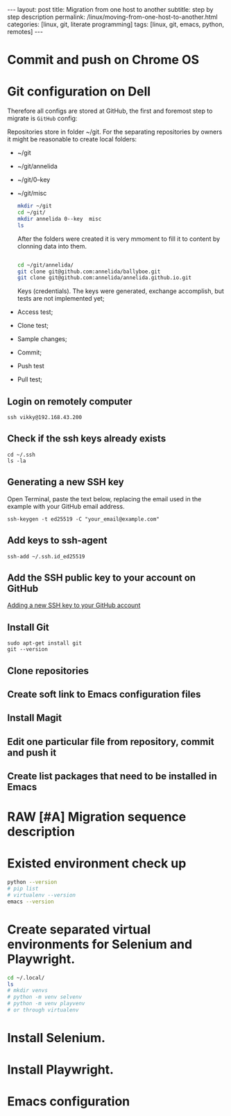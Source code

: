 #+BEGIN_EXPORT html
---
layout: post
title: Migration from one host to another
subtitle: step by step description
permalink: /linux/moving-from-one-host-to-another.html
categories: [linux, git, literate programming]
tags: [linux, git,  emacs, python, remotes]
---
#+END_EXPORT

#+STARTUP: showall indent
#+OPTIONS: tags:nil num:nil \n:nil @:t ::t |:t ^:{} _:{} *:t
#+TOC: headlines 2
#+PROPERTY:header-args :results output :exports both :eval no-export
#+CATEGORY: Migration
#+TODO: RAW INIT TODO ACTIVE | DONE

* Commit and push on Chrome OS
* Git configuration on Dell

Therefore all configs are stored at GitHub, the first and foremost
step to migrate is ~GitHub~ config:

Repositories store in folder ~/git. For the separating repositories by
owners it might be reasonable to create local folders:

+ ~/git
+ ~/git/annelida
+ ~/git/0--key
+ ~/git/misc

  #+begin_src sh
    mkdir ~/git
    cd ~/git/
    mkdir annelida 0--key  misc
    ls
  #+end_src

  After the folders were created it is very mmoment to fill it to
  content by clonning data into them.

  #+begin_src sh
   
    cd ~/git/annelida/
    git clone git@github.com:annelida/ballyboe.git
    git clone git@github.com:annelida/annelida.github.io.git
  #+end_src

  Keys (credentials). The keys were generated, exchange accomplish,
  but tests are not implemented yet;


- Access test;
- Clone test;
- Sample changes;
- Commit;
- Push test
- Pull test;





** Login on remotely computer
#+begin_example
ssh vikky@192.168.43.200
#+end_example

** Check if the ssh keys already exists
#+begin_example
cd ~/.ssh
ls -la
#+end_example

** Generating a new SSH key
Open Terminal, paste the text below, replacing the email used in the
example with your GitHub email address.
#+begin_example
ssh-keygen -t ed25519 -C "your_email@example.com"
#+end_example

** Add keys to ssh-agent
#+begin_example
ssh-add ~/.ssh.id_ed25519
#+end_example

** Add the SSH public key to your account on GitHub
[[https://docs.github.com/en/authentication/connecting-to-github-with-ssh/adding-a-new-ssh-key-to-your-github-account][Adding a new SSH key to your GitHub account]]

** Install Git
#+begin_example
sudo apt-get install git
git --version
#+end_example
** Clone repositories
** Create soft link to Emacs configuration files
** Install Magit
** Edit one particular file from repository, commit and push it
** Create list packages that need to be installed in Emacs

* RAW [#A] Migration sequence description
SCHEDULED: <2024-04-03 Wed>
:LOGBOOK:
CLOCK: [2024-04-02 Tue 10:29]--[2024-04-02 Tue 11:45] =>  1:16
:END:

* Existed environment check up

#+begin_src sh
  python --version
  # pip list
  # virtualenv --version
  emacs --version
#+end_src

#+RESULTS:
: Python 3.9.2
: GNU Emacs 27.1
: Copyright (C) 2020 Free Software Foundation, Inc.
: GNU Emacs comes with ABSOLUTELY NO WARRANTY.
: You may redistribute copies of GNU Emacs
: under the terms of the GNU General Public License.
: For more information about these matters, see the file named COPYING.

* Create separated virtual environments for Selenium and Playwright.

#+begin_src sh
  cd ~/.local/
  ls
  # mkdir venvs
  # python -m venv selvenv
  # python -m venv playvenv
  # or through virtualenv
#+end_src

#+RESULTS:
: bin
: lib
: share
: state

* Install Selenium.

* Install Playwright.

* Emacs configuration




